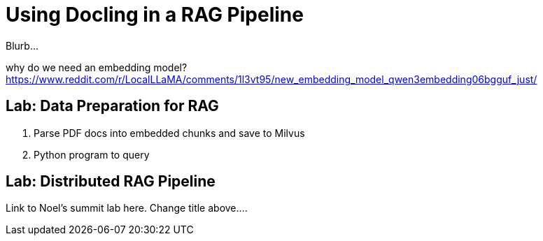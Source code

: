 # Using Docling in a RAG Pipeline
:navtitle: RAG

Blurb...

why do we need an embedding model? https://www.reddit.com/r/LocalLLaMA/comments/1l3vt95/new_embedding_model_qwen3embedding06bgguf_just/

== Lab: Data Preparation for RAG

. Parse PDF docs into embedded chunks and save to Milvus
. Python program to query

== Lab: Distributed RAG Pipeline

Link to Noel's summit lab here. Change title above....

